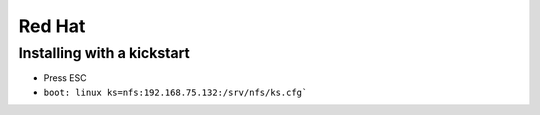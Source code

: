 Red Hat
-------

Installing with a kickstart
==============================
* Press ESC
* ``boot: linux ks=nfs:192.168.75.132:/srv/nfs/ks.cfg```

